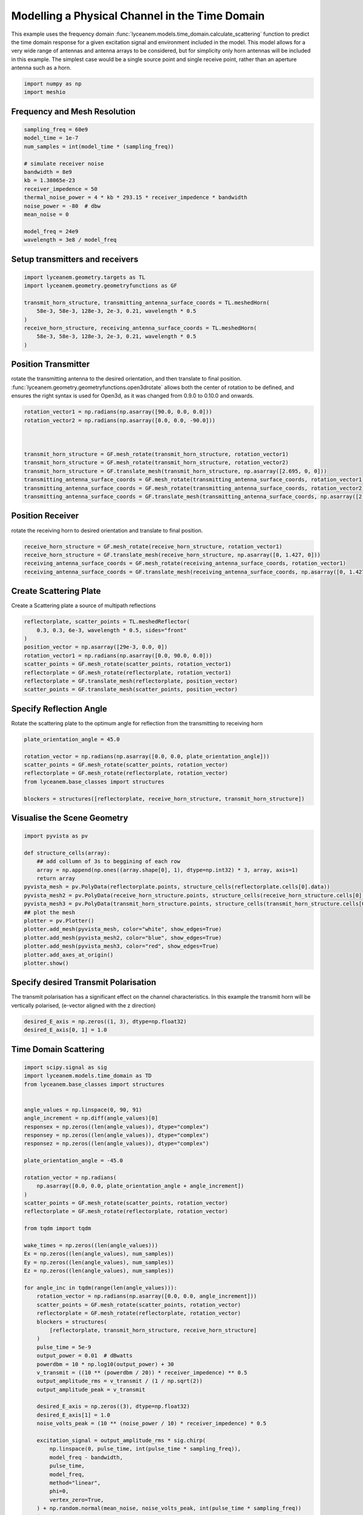 
.. DO NOT EDIT.
.. THIS FILE WAS AUTOMATICALLY GENERATED BY SPHINX-GALLERY.
.. TO MAKE CHANGES, EDIT THE SOURCE PYTHON FILE:
.. "auto_examples\04_time_domain_channel_modelling.py"
.. LINE NUMBERS ARE GIVEN BELOW.

.. only:: html

    .. note::
        :class: sphx-glr-download-link-note

        :ref:`Go to the end <sphx_glr_download_auto_examples_04_time_domain_channel_modelling.py>`
        to download the full example code.

.. rst-class:: sphx-glr-example-title

.. _sphx_glr_auto_examples_04_time_domain_channel_modelling.py:


Modelling a Physical Channel in the Time Domain
======================================================

This example uses the frequency domain :func:`lyceanem.models.time_domain.calculate_scattering` function to
predict the time domain response for a given excitation signal and environment included in the model.
This model allows for a very wide range of antennas and antenna arrays to be considered, but for simplicity only horn
antennas will be included in this example. The simplest case would be a single source point and single receive point,
rather than an aperture antenna such as a horn.

.. GENERATED FROM PYTHON SOURCE LINES 14-17

.. code-block:: Python


    import numpy as np
    import meshio







.. GENERATED FROM PYTHON SOURCE LINES 18-21

Frequency and Mesh Resolution
------------------------------


.. GENERATED FROM PYTHON SOURCE LINES 21-36

.. code-block:: Python

    sampling_freq = 60e9
    model_time = 1e-7
    num_samples = int(model_time * (sampling_freq))

    # simulate receiver noise
    bandwidth = 8e9
    kb = 1.38065e-23
    receiver_impedence = 50
    thermal_noise_power = 4 * kb * 293.15 * receiver_impedence * bandwidth
    noise_power = -80  # dbw
    mean_noise = 0

    model_freq = 24e9
    wavelength = 3e8 / model_freq








.. GENERATED FROM PYTHON SOURCE LINES 37-40

Setup transmitters and receivers
-----------------------------------


.. GENERATED FROM PYTHON SOURCE LINES 40-50

.. code-block:: Python

    import lyceanem.geometry.targets as TL
    import lyceanem.geometry.geometryfunctions as GF

    transmit_horn_structure, transmitting_antenna_surface_coords = TL.meshedHorn(
        58e-3, 58e-3, 128e-3, 2e-3, 0.21, wavelength * 0.5
    )
    receive_horn_structure, receiving_antenna_surface_coords = TL.meshedHorn(
        58e-3, 58e-3, 128e-3, 2e-3, 0.21, wavelength * 0.5
    )





.. rst-class:: sphx-glr-script-out

 .. code-block:: none

    HIHIH
    <meshio mesh object>
      Number of points: 8
      Number of cells:
        triangle: 12
    HIHIH
    <meshio mesh object>
      Number of points: 8
      Number of cells:
        triangle: 12




.. GENERATED FROM PYTHON SOURCE LINES 51-57

Position Transmitter
----------------------
rotate the transmitting antenna to the desired orientation, and then translate to final position.
:func:`lyceanem.geometry.geometryfunctions.open3drotate` allows both the center of rotation to be defined, and
ensures the right syntax is used for Open3d, as it was changed from 0.9.0 to 0.10.0 and onwards.


.. GENERATED FROM PYTHON SOURCE LINES 57-68

.. code-block:: Python

    rotation_vector1 = np.radians(np.asarray([90.0, 0.0, 0.0]))
    rotation_vector2 = np.radians(np.asarray([0.0, 0.0, -90.0]))



    transmit_horn_structure = GF.mesh_rotate(transmit_horn_structure, rotation_vector1)
    transmit_horn_structure = GF.mesh_rotate(transmit_horn_structure, rotation_vector2)
    transmit_horn_structure = GF.translate_mesh(transmit_horn_structure, np.asarray([2.695, 0, 0]))
    transmitting_antenna_surface_coords = GF.mesh_rotate(transmitting_antenna_surface_coords, rotation_vector1)
    transmitting_antenna_surface_coords = GF.mesh_rotate(transmitting_antenna_surface_coords, rotation_vector2)
    transmitting_antenna_surface_coords = GF.translate_mesh(transmitting_antenna_surface_coords, np.asarray([2.695, 0, 0]))







.. GENERATED FROM PYTHON SOURCE LINES 69-72

Position Receiver
------------------
rotate the receiving horn to desired orientation and translate to final position.

.. GENERATED FROM PYTHON SOURCE LINES 72-79

.. code-block:: Python



    receive_horn_structure = GF.mesh_rotate(receive_horn_structure, rotation_vector1)
    receive_horn_structure = GF.translate_mesh(receive_horn_structure, np.asarray([0, 1.427, 0]))
    receiving_antenna_surface_coords = GF.mesh_rotate(receiving_antenna_surface_coords, rotation_vector1)
    receiving_antenna_surface_coords = GF.translate_mesh(receiving_antenna_surface_coords, np.asarray([0, 1.427, 0]))








.. GENERATED FROM PYTHON SOURCE LINES 80-83

Create Scattering Plate
--------------------------
Create a Scattering plate a source of multipath reflections

.. GENERATED FROM PYTHON SOURCE LINES 83-95

.. code-block:: Python


    reflectorplate, scatter_points = TL.meshedReflector(
        0.3, 0.3, 6e-3, wavelength * 0.5, sides="front"
    )
    position_vector = np.asarray([29e-3, 0.0, 0])
    rotation_vector1 = np.radians(np.asarray([0.0, 90.0, 0.0]))
    scatter_points = GF.mesh_rotate(scatter_points, rotation_vector1)
    reflectorplate = GF.mesh_rotate(reflectorplate, rotation_vector1)
    reflectorplate = GF.translate_mesh(reflectorplate, position_vector)
    scatter_points = GF.translate_mesh(scatter_points, position_vector)






.. rst-class:: sphx-glr-script-out

 .. code-block:: none

    meshing reflector
    args 0.3 0.3 0.006
    majorsize 0.3
    minorsize 0.3
    thickness 0.006




.. GENERATED FROM PYTHON SOURCE LINES 96-99

Specify Reflection Angle
--------------------------
Rotate the scattering plate to the optimum angle for reflection from the transmitting to receiving horn

.. GENERATED FROM PYTHON SOURCE LINES 99-110

.. code-block:: Python


    plate_orientation_angle = 45.0

    rotation_vector = np.radians(np.asarray([0.0, 0.0, plate_orientation_angle]))
    scatter_points = GF.mesh_rotate(scatter_points, rotation_vector)
    reflectorplate = GF.mesh_rotate(reflectorplate, rotation_vector)
    from lyceanem.base_classes import structures

    blockers = structures([reflectorplate, receive_horn_structure, transmit_horn_structure])









.. GENERATED FROM PYTHON SOURCE LINES 111-113

Visualise the Scene Geometry
------------------------------

.. GENERATED FROM PYTHON SOURCE LINES 113-132

.. code-block:: Python



    import pyvista as pv

    def structure_cells(array):
        ## add collumn of 3s to beggining of each row
        array = np.append(np.ones((array.shape[0], 1), dtype=np.int32) * 3, array, axis=1)
        return array
    pyvista_mesh = pv.PolyData(reflectorplate.points, structure_cells(reflectorplate.cells[0].data))
    pyvista_mesh2 = pv.PolyData(receive_horn_structure.points, structure_cells(receive_horn_structure.cells[0].data))
    pyvista_mesh3 = pv.PolyData(transmit_horn_structure.points, structure_cells(transmit_horn_structure.cells[0].data))
    ## plot the mesh
    plotter = pv.Plotter()
    plotter.add_mesh(pyvista_mesh, color="white", show_edges=True)
    plotter.add_mesh(pyvista_mesh2, color="blue", show_edges=True)
    plotter.add_mesh(pyvista_mesh3, color="red", show_edges=True)
    plotter.add_axes_at_origin()
    plotter.show()




.. image-sg:: /auto_examples/images/sphx_glr_04_time_domain_channel_modelling_001.png
   :alt: 04 time domain channel modelling
   :srcset: /auto_examples/images/sphx_glr_04_time_domain_channel_modelling_001.png
   :class: sphx-glr-single-img





.. GENERATED FROM PYTHON SOURCE LINES 133-136

Specify desired Transmit Polarisation
--------------------------------------
The transmit polarisation has a significant effect on the channel characteristics. In this example the transmit horn will be vertically polarised, (e-vector aligned with the z direction)

.. GENERATED FROM PYTHON SOURCE LINES 136-140

.. code-block:: Python


    desired_E_axis = np.zeros((1, 3), dtype=np.float32)
    desired_E_axis[0, 1] = 1.0








.. GENERATED FROM PYTHON SOURCE LINES 141-144

Time Domain Scattering
----------------------------


.. GENERATED FROM PYTHON SOURCE LINES 144-222

.. code-block:: Python

    import scipy.signal as sig
    import lyceanem.models.time_domain as TD
    from lyceanem.base_classes import structures


    angle_values = np.linspace(0, 90, 91)
    angle_increment = np.diff(angle_values)[0]
    responsex = np.zeros((len(angle_values)), dtype="complex")
    responsey = np.zeros((len(angle_values)), dtype="complex")
    responsez = np.zeros((len(angle_values)), dtype="complex")

    plate_orientation_angle = -45.0

    rotation_vector = np.radians(
        np.asarray([0.0, 0.0, plate_orientation_angle + angle_increment])
    )
    scatter_points = GF.mesh_rotate(scatter_points, rotation_vector)
    reflectorplate = GF.mesh_rotate(reflectorplate, rotation_vector)

    from tqdm import tqdm

    wake_times = np.zeros((len(angle_values)))
    Ex = np.zeros((len(angle_values), num_samples))
    Ey = np.zeros((len(angle_values), num_samples))
    Ez = np.zeros((len(angle_values), num_samples))

    for angle_inc in tqdm(range(len(angle_values))):
        rotation_vector = np.radians(np.asarray([0.0, 0.0, angle_increment]))
        scatter_points = GF.mesh_rotate(scatter_points, rotation_vector)
        reflectorplate = GF.mesh_rotate(reflectorplate, rotation_vector)
        blockers = structures(
            [reflectorplate, transmit_horn_structure, receive_horn_structure]
        )
        pulse_time = 5e-9
        output_power = 0.01  # dBwatts
        powerdbm = 10 * np.log10(output_power) + 30
        v_transmit = ((10 ** (powerdbm / 20)) * receiver_impedence) ** 0.5
        output_amplitude_rms = v_transmit / (1 / np.sqrt(2))
        output_amplitude_peak = v_transmit

        desired_E_axis = np.zeros((3), dtype=np.float32)
        desired_E_axis[1] = 1.0
        noise_volts_peak = (10 ** (noise_power / 10) * receiver_impedence) * 0.5

        excitation_signal = output_amplitude_rms * sig.chirp(
            np.linspace(0, pulse_time, int(pulse_time * sampling_freq)),
            model_freq - bandwidth,
            pulse_time,
            model_freq,
            method="linear",
            phi=0,
            vertex_zero=True,
        ) + np.random.normal(mean_noise, noise_volts_peak, int(pulse_time * sampling_freq))
        (
            Ex[angle_inc, :],
            Ey[angle_inc, :],
            Ez[angle_inc, :],
            wake_times[angle_inc],
        ) = TD.calculate_scattering(
            transmitting_antenna_surface_coords,
            receiving_antenna_surface_coords,
            excitation_signal,
            blockers,
            desired_E_axis,
            scatter_points=scatter_points,
            wavelength=wavelength,
            scattering=1,
            elements=False,
            sampling_freq=sampling_freq,
            num_samples=num_samples,
        )

        noise_volts = np.random.normal(mean_noise, noise_volts_peak, num_samples)
        Ex[angle_inc, :] = Ex[angle_inc, :] + noise_volts
        Ey[angle_inc, :] = Ey[angle_inc, :] + noise_volts
        Ez[angle_inc, :] = Ez[angle_inc, :] + noise_volts






.. rst-class:: sphx-glr-script-out

 .. code-block:: none

      0%|                                                                                                                                                                                                       | 0/91 [00:00<?, ?it/s]C:\Users\lycea\PycharmProjects\LyceanEM-Python\lyceanem\electromagnetics\empropagation.py:3670: ComplexWarning: Casting complex values to real discards the imaginary part
      uvn_axes[2, :] = point_vector
    C:\Users\lycea\PycharmProjects\LyceanEM-Python\lyceanem\electromagnetics\empropagation.py:3687: ComplexWarning: Casting complex values to real discards the imaginary part
      uvn_axes[0, :] = np.cross(local_axes[2, :], point_vector) / np.linalg.norm(
    C:\Users\lycea\PycharmProjects\LyceanEM-Python\lyceanem\electromagnetics\empropagation.py:3709: ComplexWarning: Casting complex values to real discards the imaginary part
      uvn_axes[1, :] = np.cross(point_vector, uvn_axes[0, :]) / np.linalg.norm(
    sources shape (100, 3)
    sinks shape (100, 3)
    environment_points shape (2304, 3)
    sources shape (100, 3)
    sinks shape (100, 3)
    environment_points shape (2304, 3)
    source chunking  1.44 Gb
    [1.31761529e-08 1.31761529e-08]
    (100, 100, 6000, 3)
    [  0  50 100]
      1%|██                                                                                                                                                                                             | 1/91 [00:18<27:52, 18.58s/it]C:\Users\lycea\PycharmProjects\LyceanEM-Python\lyceanem\electromagnetics\empropagation.py:3670: ComplexWarning: Casting complex values to real discards the imaginary part
      uvn_axes[2, :] = point_vector
    C:\Users\lycea\PycharmProjects\LyceanEM-Python\lyceanem\electromagnetics\empropagation.py:3687: ComplexWarning: Casting complex values to real discards the imaginary part
      uvn_axes[0, :] = np.cross(local_axes[2, :], point_vector) / np.linalg.norm(
    C:\Users\lycea\PycharmProjects\LyceanEM-Python\lyceanem\electromagnetics\empropagation.py:3709: ComplexWarning: Casting complex values to real discards the imaginary part
      uvn_axes[1, :] = np.cross(point_vector, uvn_axes[0, :]) / np.linalg.norm(
    sources shape (100, 3)
    sinks shape (100, 3)
    environment_points shape (2304, 3)
    sources shape (100, 3)
    sinks shape (100, 3)
    environment_points shape (2304, 3)
    source chunking  1.44 Gb
    [1.31836961e-08 1.31836961e-08]
    (100, 100, 6000, 3)
    [  0  50 100]
      2%|████▏                                                                                                                                                                                          | 2/91 [00:28<20:24, 13.76s/it]sources shape (100, 3)
    sinks shape (100, 3)
    environment_points shape (2304, 3)
    sources shape (100, 3)
    sinks shape (100, 3)
    environment_points shape (2304, 3)
    source chunking  1.44 Gb
    [1.31914115e-08 1.31914115e-08]
    (100, 100, 6000, 3)
    [  0  50 100]
      3%|██████▎                                                                                                                                                                                        | 3/91 [00:39<17:53, 12.20s/it]sources shape (100, 3)
    sinks shape (100, 3)
    environment_points shape (2304, 3)
    sources shape (100, 3)
    sinks shape (100, 3)
    environment_points shape (2304, 3)
    source chunking  1.44 Gb
    [1.3199282e-08 1.3199282e-08]
    (100, 100, 6000, 3)
    [  0  50 100]
      4%|████████▍                                                                                                                                                                                      | 4/91 [00:49<16:37, 11.47s/it]sources shape (100, 3)
    sinks shape (100, 3)
    environment_points shape (2304, 3)
    sources shape (100, 3)
    sinks shape (100, 3)
    environment_points shape (2304, 3)
    source chunking  1.44 Gb
    [1.32073326e-08 1.32073326e-08]
    (100, 100, 6000, 3)
    [  0  50 100]
      5%|██████████▍                                                                                                                                                                                    | 5/91 [01:00<15:54, 11.10s/it]sources shape (100, 3)
    sinks shape (100, 3)
    environment_points shape (2304, 3)
    sources shape (100, 3)
    sinks shape (100, 3)
    environment_points shape (2304, 3)
    source chunking  1.44 Gb
    [1.32155228e-08 1.32155228e-08]
    (100, 100, 6000, 3)
    [  0  50 100]
      7%|████████████▌                                                                                                                                                                                  | 6/91 [01:10<15:21, 10.84s/it]sources shape (100, 3)
    sinks shape (100, 3)
    environment_points shape (2304, 3)
    sources shape (100, 3)
    sinks shape (100, 3)
    environment_points shape (2304, 3)
    source chunking  1.44 Gb
    [1.32238859e-08 1.32238859e-08]
    (100, 100, 6000, 3)
    [  0  50 100]
      8%|██████████████▋                                                                                                                                                                                | 7/91 [01:20<14:59, 10.71s/it]sources shape (100, 3)
    sinks shape (100, 3)
    environment_points shape (2304, 3)
    sources shape (100, 3)
    sinks shape (100, 3)
    environment_points shape (2304, 3)
    source chunking  1.44 Gb
    [1.32324022e-08 1.32324022e-08]
    (100, 100, 6000, 3)
    [  0  50 100]
      9%|████████████████▊                                                                                                                                                                              | 8/91 [01:31<14:40, 10.61s/it]sources shape (100, 3)
    sinks shape (100, 3)
    environment_points shape (2304, 3)
    sources shape (100, 3)
    sinks shape (100, 3)
    environment_points shape (2304, 3)
    source chunking  1.44 Gb
    [1.32410656e-08 1.32410656e-08]
    (100, 100, 6000, 3)
    [  0  50 100]
     10%|██████████████████▉                                                                                                                                                                            | 9/91 [01:41<14:22, 10.51s/it]sources shape (100, 3)
    sinks shape (100, 3)
    environment_points shape (2304, 3)
    sources shape (100, 3)
    sinks shape (100, 3)
    environment_points shape (2304, 3)
    source chunking  1.44 Gb
    [1.32498967e-08 1.32498967e-08]
    (100, 100, 6000, 3)
    [  0  50 100]
     11%|████████████████████▉                                                                                                                                                                         | 10/91 [01:51<14:08, 10.47s/it]sources shape (100, 3)
    sinks shape (100, 3)
    environment_points shape (2304, 3)
    sources shape (100, 3)
    sinks shape (100, 3)
    environment_points shape (2304, 3)
    source chunking  1.44 Gb
    [1.32588512e-08 1.32588512e-08]
    (100, 100, 6000, 3)
    [  0  50 100]
     12%|██████████████████████▉                                                                                                                                                                       | 11/91 [02:02<13:54, 10.43s/it]sources shape (100, 3)
    sinks shape (100, 3)
    environment_points shape (2304, 3)
    sources shape (100, 3)
    sinks shape (100, 3)
    environment_points shape (2304, 3)
    source chunking  1.44 Gb
    [1.3267971e-08 1.3267971e-08]
    (100, 100, 6000, 3)
    [  0  50 100]
     13%|█████████████████████████                                                                                                                                                                     | 12/91 [02:12<13:40, 10.39s/it]sources shape (100, 3)
    sinks shape (100, 3)
    environment_points shape (2304, 3)
    sources shape (100, 3)
    sinks shape (100, 3)
    environment_points shape (2304, 3)
    source chunking  1.44 Gb
    [1.32772209e-08 1.32772209e-08]
    (100, 100, 6000, 3)
    [  0  50 100]
     14%|███████████████████████████▏                                                                                                                                                                  | 13/91 [02:23<13:33, 10.43s/it]sources shape (100, 3)
    sinks shape (100, 3)
    environment_points shape (2304, 3)
    sources shape (100, 3)
    sinks shape (100, 3)
    environment_points shape (2304, 3)
    source chunking  1.44 Gb
    [1.32866152e-08 1.32866152e-08]
    (100, 100, 6000, 3)
    [  0  50 100]
     15%|█████████████████████████████▏                                                                                                                                                                | 14/91 [02:33<13:21, 10.41s/it]sources shape (100, 3)
    sinks shape (100, 3)
    environment_points shape (2304, 3)
    sources shape (100, 3)
    sinks shape (100, 3)
    environment_points shape (2304, 3)
    source chunking  1.44 Gb
    [1.32961541e-08 1.32961541e-08]
    (100, 100, 6000, 3)
    [  0  50 100]
     16%|███████████████████████████████▎                                                                                                                                                              | 15/91 [02:43<13:10, 10.40s/it]sources shape (100, 3)
    sinks shape (100, 3)
    environment_points shape (2304, 3)
    sources shape (100, 3)
    sinks shape (100, 3)
    environment_points shape (2304, 3)
    source chunking  1.44 Gb
    [1.33058108e-08 1.33058108e-08]
    (100, 100, 6000, 3)
    [  0  50 100]
     18%|█████████████████████████████████▍                                                                                                                                                            | 16/91 [02:54<12:59, 10.40s/it]sources shape (100, 3)
    sinks shape (100, 3)
    environment_points shape (2304, 3)
    sources shape (100, 3)
    sinks shape (100, 3)
    environment_points shape (2304, 3)
    source chunking  1.44 Gb
    [1.33156162e-08 1.33156162e-08]
    (100, 100, 6000, 3)
    [  0  50 100]
     19%|███████████████████████████████████▍                                                                                                                                                          | 17/91 [03:04<12:46, 10.36s/it]sources shape (100, 3)
    sinks shape (100, 3)
    environment_points shape (2304, 3)
    sources shape (100, 3)
    sinks shape (100, 3)
    environment_points shape (2304, 3)
    source chunking  1.44 Gb
    [1.33255345e-08 1.33255345e-08]
    (100, 100, 6000, 3)
    [  0  50 100]
     20%|█████████████████████████████████████▌                                                                                                                                                        | 18/91 [03:14<12:35, 10.35s/it]sources shape (100, 3)
    sinks shape (100, 3)
    environment_points shape (2304, 3)
    sources shape (100, 3)
    sinks shape (100, 3)
    environment_points shape (2304, 3)
    source chunking  1.44 Gb
    [1.33355864e-08 1.33355864e-08]
    (100, 100, 6000, 3)
    [  0  50 100]
     21%|███████████████████████████████████████▋                                                                                                                                                      | 19/91 [03:25<12:25, 10.35s/it]sources shape (100, 3)
    sinks shape (100, 3)
    environment_points shape (2304, 3)
    sources shape (100, 3)
    sinks shape (100, 3)
    environment_points shape (2304, 3)
    source chunking  1.44 Gb
    [1.33457636e-08 1.33457636e-08]
    (100, 100, 6000, 3)
    [  0  50 100]
     22%|█████████████████████████████████████████▊                                                                                                                                                    | 20/91 [03:35<12:14, 10.34s/it]sources shape (100, 3)
    sinks shape (100, 3)
    environment_points shape (2304, 3)
    sources shape (100, 3)
    sinks shape (100, 3)
    environment_points shape (2304, 3)
    source chunking  1.44 Gb
    [1.33560482e-08 1.33560482e-08]
    (100, 100, 6000, 3)
    [  0  50 100]
     23%|███████████████████████████████████████████▊                                                                                                                                                  | 21/91 [03:45<12:04, 10.35s/it]sources shape (100, 3)
    sinks shape (100, 3)
    environment_points shape (2304, 3)
    sources shape (100, 3)
    sinks shape (100, 3)
    environment_points shape (2304, 3)
    source chunking  1.44 Gb
    [1.33664679e-08 1.33664679e-08]
    (100, 100, 6000, 3)
    [  0  50 100]
     24%|█████████████████████████████████████████████▉                                                                                                                                                | 22/91 [03:56<11:54, 10.35s/it]sources shape (100, 3)
    sinks shape (100, 3)
    environment_points shape (2304, 3)
    sources shape (100, 3)
    sinks shape (100, 3)
    environment_points shape (2304, 3)
    source chunking  1.44 Gb
    [1.33770193e-08 1.33770193e-08]
    (100, 100, 6000, 3)
    [  0  50 100]
     25%|████████████████████████████████████████████████                                                                                                                                              | 23/91 [04:06<11:43, 10.34s/it]sources shape (100, 3)
    sinks shape (100, 3)
    environment_points shape (2304, 3)
    sources shape (100, 3)
    sinks shape (100, 3)
    environment_points shape (2304, 3)
    source chunking  1.44 Gb
    [1.33876975e-08 1.33876975e-08]
    (100, 100, 6000, 3)
    [  0  50 100]
     26%|██████████████████████████████████████████████████                                                                                                                                            | 24/91 [04:16<11:34, 10.37s/it]sources shape (100, 3)
    sinks shape (100, 3)
    environment_points shape (2304, 3)
    sources shape (100, 3)
    sinks shape (100, 3)
    environment_points shape (2304, 3)
    source chunking  1.44 Gb
    [1.33984993e-08 1.33984993e-08]
    (100, 100, 6000, 3)
    [  0  50 100]
     27%|████████████████████████████████████████████████████▏                                                                                                                                         | 25/91 [04:27<11:24, 10.38s/it]sources shape (100, 3)
    sinks shape (100, 3)
    environment_points shape (2304, 3)
    sources shape (100, 3)
    sinks shape (100, 3)
    environment_points shape (2304, 3)
    source chunking  1.44 Gb
    [1.34094225e-08 1.34094225e-08]
    (100, 100, 6000, 3)
    [  0  50 100]
     29%|██████████████████████████████████████████████████████▎                                                                                                                                       | 26/91 [04:37<11:15, 10.39s/it]sources shape (100, 3)
    sinks shape (100, 3)
    environment_points shape (2304, 3)
    sources shape (100, 3)
    sinks shape (100, 3)
    environment_points shape (2304, 3)
    source chunking  1.44 Gb
    [1.34204626e-08 1.34204626e-08]
    (100, 100, 6000, 3)
    [  0  50 100]
     30%|████████████████████████████████████████████████████████▎                                                                                                                                     | 27/91 [04:48<11:05, 10.39s/it]sources shape (100, 3)
    sinks shape (100, 3)
    environment_points shape (2304, 3)
    sources shape (100, 3)
    sinks shape (100, 3)
    environment_points shape (2304, 3)
    source chunking  1.44 Gb
    [1.34316175e-08 1.34316175e-08]
    (100, 100, 6000, 3)
    [  0  50 100]
     31%|██████████████████████████████████████████████████████████▍                                                                                                                                   | 28/91 [04:58<10:53, 10.37s/it]sources shape (100, 3)
    sinks shape (100, 3)
    environment_points shape (2304, 3)
    sources shape (100, 3)
    sinks shape (100, 3)
    environment_points shape (2304, 3)
    source chunking  1.44 Gb
    [1.34428811e-08 1.34428811e-08]
    (100, 100, 6000, 3)
    [  0  50 100]
     32%|████████████████████████████████████████████████████████████▌                                                                                                                                 | 29/91 [05:09<10:45, 10.42s/it]sources shape (100, 3)
    sinks shape (100, 3)
    environment_points shape (2304, 3)
    sources shape (100, 3)
    sinks shape (100, 3)
    environment_points shape (2304, 3)
    source chunking  1.44 Gb
    [1.34542524e-08 1.34542524e-08]
    (100, 100, 6000, 3)
    [  0  50 100]
     33%|██████████████████████████████████████████████████████████████▋                                                                                                                               | 30/91 [05:19<10:34, 10.40s/it]sources shape (100, 3)
    sinks shape (100, 3)
    environment_points shape (2304, 3)
    sources shape (100, 3)
    sinks shape (100, 3)
    environment_points shape (2304, 3)
    source chunking  1.44 Gb
    [1.34657255e-08 1.34657255e-08]
    (100, 100, 6000, 3)
    [  0  50 100]
     34%|████████████████████████████████████████████████████████████████▋                                                                                                                             | 31/91 [05:30<10:28, 10.48s/it]sources shape (100, 3)
    sinks shape (100, 3)
    environment_points shape (2304, 3)
    sources shape (100, 3)
    sinks shape (100, 3)
    environment_points shape (2304, 3)
    source chunking  1.44 Gb
    [1.34772991e-08 1.34772991e-08]
    (100, 100, 6000, 3)
    [  0  50 100]
     35%|██████████████████████████████████████████████████████████████████▊                                                                                                                           | 32/91 [05:40<10:25, 10.60s/it]sources shape (100, 3)
    sinks shape (100, 3)
    environment_points shape (2304, 3)
    sources shape (100, 3)
    sinks shape (100, 3)
    environment_points shape (2304, 3)
    source chunking  1.44 Gb
    [1.34889667e-08 1.34889667e-08]
    (100, 100, 6000, 3)
    [  0  50 100]
     36%|████████████████████████████████████████████████████████████████████▉                                                                                                                         | 33/91 [05:51<10:13, 10.58s/it]sources shape (100, 3)
    sinks shape (100, 3)
    environment_points shape (2304, 3)
    sources shape (100, 3)
    sinks shape (100, 3)
    environment_points shape (2304, 3)
    source chunking  1.44 Gb
    [1.35007265e-08 1.35007265e-08]
    (100, 100, 6000, 3)
    [  0  50 100]
     37%|██████████████████████████████████████████████████████████████████████▉                                                                                                                       | 34/91 [06:01<09:57, 10.49s/it]sources shape (100, 3)
    sinks shape (100, 3)
    environment_points shape (2304, 3)
    sources shape (100, 3)
    sinks shape (100, 3)
    environment_points shape (2304, 3)
    source chunking  1.44 Gb
    [1.35125749e-08 1.35125749e-08]
    (100, 100, 6000, 3)
    [  0  50 100]
     38%|█████████████████████████████████████████████████████████████████████████                                                                                                                     | 35/91 [06:12<09:46, 10.48s/it]sources shape (100, 3)
    sinks shape (100, 3)
    environment_points shape (2304, 3)
    sources shape (100, 3)
    sinks shape (100, 3)
    environment_points shape (2304, 3)
    source chunking  1.44 Gb
    [1.35245065e-08 1.35245065e-08]
    (100, 100, 6000, 3)
    [  0  50 100]
     40%|███████████████████████████████████████████████████████████████████████████▏                                                                                                                  | 36/91 [06:22<09:33, 10.44s/it]sources shape (100, 3)
    sinks shape (100, 3)
    environment_points shape (2304, 3)
    sources shape (100, 3)
    sinks shape (100, 3)
    environment_points shape (2304, 3)
    source chunking  1.44 Gb
    [1.35365184e-08 1.35365184e-08]
    (100, 100, 6000, 3)
    [  0  50 100]
     41%|█████████████████████████████████████████████████████████████████████████████▎                                                                                                                | 37/91 [06:32<09:22, 10.42s/it]sources shape (100, 3)
    sinks shape (100, 3)
    environment_points shape (2304, 3)
    sources shape (100, 3)
    sinks shape (100, 3)
    environment_points shape (2304, 3)
    source chunking  1.44 Gb
    [1.35486066e-08 1.35486066e-08]
    (100, 100, 6000, 3)
    [  0  50 100]
     42%|███████████████████████████████████████████████████████████████████████████████▎                                                                                                              | 38/91 [06:43<09:09, 10.37s/it]sources shape (100, 3)
    sinks shape (100, 3)
    environment_points shape (2304, 3)
    sources shape (100, 3)
    sinks shape (100, 3)
    environment_points shape (2304, 3)
    source chunking  1.44 Gb
    [1.35607672e-08 1.35607672e-08]
    (100, 100, 6000, 3)
    [  0  50 100]
     43%|█████████████████████████████████████████████████████████████████████████████████▍                                                                                                            | 39/91 [06:53<08:58, 10.36s/it]sources shape (100, 3)
    sinks shape (100, 3)
    environment_points shape (2304, 3)
    sources shape (100, 3)
    sinks shape (100, 3)
    environment_points shape (2304, 3)
    source chunking  1.44 Gb
    [1.35729962e-08 1.35729962e-08]
    (100, 100, 6000, 3)
    [  0  50 100]
     44%|███████████████████████████████████████████████████████████████████████████████████▌                                                                                                          | 40/91 [07:03<08:46, 10.32s/it]sources shape (100, 3)
    sinks shape (100, 3)
    environment_points shape (2304, 3)
    sources shape (100, 3)
    sinks shape (100, 3)
    environment_points shape (2304, 3)
    source chunking  1.44 Gb
    [1.35852881e-08 1.35852881e-08]
    (100, 100, 6000, 3)
    [  0  50 100]
     45%|█████████████████████████████████████████████████████████████████████████████████████▌                                                                                                        | 41/91 [07:14<08:37, 10.34s/it]sources shape (100, 3)
    sinks shape (100, 3)
    environment_points shape (2304, 3)
    sources shape (100, 3)
    sinks shape (100, 3)
    environment_points shape (2304, 3)
    source chunking  1.44 Gb
    [1.35975831e-08 1.35975831e-08]
    (100, 100, 6000, 3)
    [  0  50 100]
     46%|███████████████████████████████████████████████████████████████████████████████████████▋                                                                                                      | 42/91 [07:24<08:26, 10.35s/it]sources shape (100, 3)
    sinks shape (100, 3)
    environment_points shape (2304, 3)
    sources shape (100, 3)
    sinks shape (100, 3)
    environment_points shape (2304, 3)
    source chunking  1.44 Gb
    [1.36073841e-08 1.36073841e-08]
    (100, 100, 6000, 3)
    [  0  50 100]
     47%|█████████████████████████████████████████████████████████████████████████████████████████▊                                                                                                    | 43/91 [07:34<08:14, 10.29s/it]sources shape (100, 3)
    sinks shape (100, 3)
    environment_points shape (2304, 3)
    sources shape (100, 3)
    sinks shape (100, 3)
    environment_points shape (2304, 3)
    source chunking  1.44 Gb
    [1.36127065e-08 1.36127065e-08]
    (100, 100, 6000, 3)
    [  0  50 100]
     48%|███████████████████████████████████████████████████████████████████████████████████████████▊                                                                                                  | 44/91 [07:44<08:04, 10.31s/it]sources shape (100, 3)
    sinks shape (100, 3)
    environment_points shape (2304, 3)
    sources shape (100, 3)
    sinks shape (100, 3)
    environment_points shape (2304, 3)
    source chunking  1.44 Gb
    [1.36088629e-08 1.36088629e-08]
    (100, 100, 6000, 3)
    [  0  50 100]
     49%|█████████████████████████████████████████████████████████████████████████████████████████████▉                                                                                                | 45/91 [07:55<07:53, 10.29s/it]sources shape (100, 3)
    sinks shape (100, 3)
    environment_points shape (2304, 3)
    sources shape (100, 3)
    sinks shape (100, 3)
    environment_points shape (2304, 3)
    source chunking  1.44 Gb
    [1.36005538e-08 1.36005538e-08]
    (100, 100, 6000, 3)
    [  0  50 100]
     51%|████████████████████████████████████████████████████████████████████████████████████████████████                                                                                              | 46/91 [08:05<07:42, 10.27s/it]sources shape (100, 3)
    sinks shape (100, 3)
    environment_points shape (2304, 3)
    sources shape (100, 3)
    sinks shape (100, 3)
    environment_points shape (2304, 3)
    source chunking  1.44 Gb
    [1.35889547e-08 1.35889547e-08]
    (100, 100, 6000, 3)
    [  0  50 100]
     52%|██████████████████████████████████████████████████████████████████████████████████████████████████▏                                                                                           | 47/91 [08:15<07:31, 10.25s/it]sources shape (100, 3)
    sinks shape (100, 3)
    environment_points shape (2304, 3)
    sources shape (100, 3)
    sinks shape (100, 3)
    environment_points shape (2304, 3)
    source chunking  1.44 Gb
    [1.35769539e-08 1.35769539e-08]
    (100, 100, 6000, 3)
    [  0  50 100]
     53%|████████████████████████████████████████████████████████████████████████████████████████████████████▏                                                                                         | 48/91 [08:26<07:23, 10.30s/it]sources shape (100, 3)
    sinks shape (100, 3)
    environment_points shape (2304, 3)
    sources shape (100, 3)
    sinks shape (100, 3)
    environment_points shape (2304, 3)
    source chunking  1.44 Gb
    [1.3565012e-08 1.3565012e-08]
    (100, 100, 6000, 3)
    [  0  50 100]
     54%|██████████████████████████████████████████████████████████████████████████████████████████████████████▎                                                                                       | 49/91 [08:36<07:13, 10.33s/it]sources shape (100, 3)
    sinks shape (100, 3)
    environment_points shape (2304, 3)
    sources shape (100, 3)
    sinks shape (100, 3)
    environment_points shape (2304, 3)
    source chunking  1.44 Gb
    [1.3553131e-08 1.3553131e-08]
    (100, 100, 6000, 3)
    [  0  50 100]
     55%|████████████████████████████████████████████████████████████████████████████████████████████████████████▍                                                                                     | 50/91 [08:46<07:05, 10.37s/it]sources shape (100, 3)
    sinks shape (100, 3)
    environment_points shape (2304, 3)
    sources shape (100, 3)
    sinks shape (100, 3)
    environment_points shape (2304, 3)
    source chunking  1.44 Gb
    [1.35413143e-08 1.35413143e-08]
    (100, 100, 6000, 3)
    [  0  50 100]
     56%|██████████████████████████████████████████████████████████████████████████████████████████████████████████▍                                                                                   | 51/91 [08:57<06:54, 10.35s/it]sources shape (100, 3)
    sinks shape (100, 3)
    environment_points shape (2304, 3)
    sources shape (100, 3)
    sinks shape (100, 3)
    environment_points shape (2304, 3)
    source chunking  1.44 Gb
    [1.35295657e-08 1.35295657e-08]
    (100, 100, 6000, 3)
    [  0  50 100]
     57%|████████████████████████████████████████████████████████████████████████████████████████████████████████████▌                                                                                 | 52/91 [09:07<06:42, 10.32s/it]sources shape (100, 3)
    sinks shape (100, 3)
    environment_points shape (2304, 3)
    sources shape (100, 3)
    sinks shape (100, 3)
    environment_points shape (2304, 3)
    source chunking  1.44 Gb
    [1.35178898e-08 1.35178898e-08]
    (100, 100, 6000, 3)
    [  0  50 100]
     58%|██████████████████████████████████████████████████████████████████████████████████████████████████████████████▋                                                                               | 53/91 [09:17<06:32, 10.34s/it]sources shape (100, 3)
    sinks shape (100, 3)
    environment_points shape (2304, 3)
    sources shape (100, 3)
    sinks shape (100, 3)
    environment_points shape (2304, 3)
    source chunking  1.44 Gb
    [1.35062882e-08 1.35062882e-08]
    (100, 100, 6000, 3)
    [  0  50 100]
     59%|████████████████████████████████████████████████████████████████████████████████████████████████████████████████▋                                                                             | 54/91 [09:28<06:23, 10.36s/it]sources shape (100, 3)
    sinks shape (100, 3)
    environment_points shape (2304, 3)
    sources shape (100, 3)
    sinks shape (100, 3)
    environment_points shape (2304, 3)
    source chunking  1.44 Gb
    [1.34947659e-08 1.34947659e-08]
    (100, 100, 6000, 3)
    [  0  50 100]
     60%|██████████████████████████████████████████████████████████████████████████████████████████████████████████████████▊                                                                           | 55/91 [09:38<06:12, 10.36s/it]sources shape (100, 3)
    sinks shape (100, 3)
    environment_points shape (2304, 3)
    sources shape (100, 3)
    sinks shape (100, 3)
    environment_points shape (2304, 3)
    source chunking  1.44 Gb
    [1.34833246e-08 1.34833246e-08]
    (100, 100, 6000, 3)
    [  0  50 100]
     62%|████████████████████████████████████████████████████████████████████████████████████████████████████████████████████▉                                                                         | 56/91 [09:49<06:04, 10.40s/it]sources shape (100, 3)
    sinks shape (100, 3)
    environment_points shape (2304, 3)
    sources shape (100, 3)
    sinks shape (100, 3)
    environment_points shape (2304, 3)
    source chunking  1.44 Gb
    [1.34719696e-08 1.34719696e-08]
    (100, 100, 6000, 3)
    [  0  50 100]
     63%|███████████████████████████████████████████████████████████████████████████████████████████████████████████████████████                                                                       | 57/91 [09:59<05:53, 10.41s/it]sources shape (100, 3)
    sinks shape (100, 3)
    environment_points shape (2304, 3)
    sources shape (100, 3)
    sinks shape (100, 3)
    environment_points shape (2304, 3)
    source chunking  1.44 Gb
    [1.34607021e-08 1.34607021e-08]
    (100, 100, 6000, 3)
    [  0  50 100]
     64%|█████████████████████████████████████████████████████████████████████████████████████████████████████████████████████████                                                                     | 58/91 [10:10<05:45, 10.46s/it]sources shape (100, 3)
    sinks shape (100, 3)
    environment_points shape (2304, 3)
    sources shape (100, 3)
    sinks shape (100, 3)
    environment_points shape (2304, 3)
    source chunking  1.44 Gb
    [1.34495284e-08 1.34495284e-08]
    (100, 100, 6000, 3)
    [  0  50 100]
     65%|███████████████████████████████████████████████████████████████████████████████████████████████████████████████████████████▏                                                                  | 59/91 [10:20<05:33, 10.43s/it]sources shape (100, 3)
    sinks shape (100, 3)
    environment_points shape (2304, 3)
    sources shape (100, 3)
    sinks shape (100, 3)
    environment_points shape (2304, 3)
    source chunking  1.44 Gb
    [1.3438447e-08 1.3438447e-08]
    (100, 100, 6000, 3)
    [  0  50 100]
     66%|█████████████████████████████████████████████████████████████████████████████████████████████████████████████████████████████▎                                                                | 60/91 [10:30<05:23, 10.42s/it]sources shape (100, 3)
    sinks shape (100, 3)
    environment_points shape (2304, 3)
    sources shape (100, 3)
    sinks shape (100, 3)
    environment_points shape (2304, 3)
    source chunking  1.44 Gb
    [1.34274662e-08 1.34274662e-08]
    (100, 100, 6000, 3)
    [  0  50 100]
     67%|███████████████████████████████████████████████████████████████████████████████████████████████████████████████████████████████▎                                                              | 61/91 [10:41<05:12, 10.41s/it]sources shape (100, 3)
    sinks shape (100, 3)
    environment_points shape (2304, 3)
    sources shape (100, 3)
    sinks shape (100, 3)
    environment_points shape (2304, 3)
    source chunking  1.44 Gb
    [1.3416586e-08 1.3416586e-08]
    (100, 100, 6000, 3)
    [  0  50 100]
     68%|█████████████████████████████████████████████████████████████████████████████████████████████████████████████████████████████████▍                                                            | 62/91 [10:51<05:01, 10.40s/it]sources shape (100, 3)
    sinks shape (100, 3)
    environment_points shape (2304, 3)
    sources shape (100, 3)
    sinks shape (100, 3)
    environment_points shape (2304, 3)
    source chunking  1.44 Gb
    [1.34058103e-08 1.34058103e-08]
    (100, 100, 6000, 3)
    [  0  50 100]
     69%|███████████████████████████████████████████████████████████████████████████████████████████████████████████████████████████████████▌                                                          | 63/91 [11:02<04:51, 10.40s/it]sources shape (100, 3)
    sinks shape (100, 3)
    environment_points shape (2304, 3)
    sources shape (100, 3)
    sinks shape (100, 3)
    environment_points shape (2304, 3)
    source chunking  1.44 Gb
    [1.33951433e-08 1.33951433e-08]
    (100, 100, 6000, 3)
    [  0  50 100]
     70%|█████████████████████████████████████████████████████████████████████████████████████████████████████████████████████████████████████▋                                                        | 64/91 [11:12<04:39, 10.35s/it]sources shape (100, 3)
    sinks shape (100, 3)
    environment_points shape (2304, 3)
    sources shape (100, 3)
    sinks shape (100, 3)
    environment_points shape (2304, 3)
    source chunking  1.44 Gb
    [1.33845879e-08 1.33845879e-08]
    (100, 100, 6000, 3)
    [  0  50 100]
     71%|███████████████████████████████████████████████████████████████████████████████████████████████████████████████████████████████████████▋                                                      | 65/91 [11:22<04:28, 10.34s/it]sources shape (100, 3)
    sinks shape (100, 3)
    environment_points shape (2304, 3)
    sources shape (100, 3)
    sinks shape (100, 3)
    environment_points shape (2304, 3)
    source chunking  1.44 Gb
    [1.33741455e-08 1.33741455e-08]
    (100, 100, 6000, 3)
    [  0  50 100]
     73%|█████████████████████████████████████████████████████████████████████████████████████████████████████████████████████████████████████████▊                                                    | 66/91 [11:33<04:19, 10.36s/it]sources shape (100, 3)
    sinks shape (100, 3)
    environment_points shape (2304, 3)
    sources shape (100, 3)
    sinks shape (100, 3)
    environment_points shape (2304, 3)
    source chunking  1.44 Gb
    [1.33638208e-08 1.33638208e-08]
    (100, 100, 6000, 3)
    [  0  50 100]
     74%|███████████████████████████████████████████████████████████████████████████████████████████████████████████████████████████████████████████▉                                                  | 67/91 [11:43<04:08, 10.35s/it]sources shape (100, 3)
    sinks shape (100, 3)
    environment_points shape (2304, 3)
    sources shape (100, 3)
    sinks shape (100, 3)
    environment_points shape (2304, 3)
    source chunking  1.44 Gb
    [1.3353617e-08 1.3353617e-08]
    (100, 100, 6000, 3)
    [  0  50 100]
     75%|█████████████████████████████████████████████████████████████████████████████████████████████████████████████████████████████████████████████▉                                                | 68/91 [11:53<03:57, 10.31s/it]sources shape (100, 3)
    sinks shape (100, 3)
    environment_points shape (2304, 3)
    sources shape (100, 3)
    sinks shape (100, 3)
    environment_points shape (2304, 3)
    source chunking  1.44 Gb
    [1.33435205e-08 1.33435205e-08]
    (100, 100, 6000, 3)
    [  0  50 100]
     76%|████████████████████████████████████████████████████████████████████████████████████████████████████████████████████████████████████████████████                                              | 69/91 [12:03<03:46, 10.28s/it]sources shape (100, 3)
    sinks shape (100, 3)
    environment_points shape (2304, 3)
    sources shape (100, 3)
    sinks shape (100, 3)
    environment_points shape (2304, 3)
    source chunking  1.44 Gb
    [1.33335438e-08 1.33335438e-08]
    (100, 100, 6000, 3)
    [  0  50 100]
     77%|██████████████████████████████████████████████████████████████████████████████████████████████████████████████████████████████████████████████████▏                                           | 70/91 [12:14<03:36, 10.32s/it]sources shape (100, 3)
    sinks shape (100, 3)
    environment_points shape (2304, 3)
    sources shape (100, 3)
    sinks shape (100, 3)
    environment_points shape (2304, 3)
    source chunking  1.44 Gb
    [1.33236903e-08 1.33236903e-08]
    (100, 100, 6000, 3)
    [  0  50 100]
     78%|████████████████████████████████████████████████████████████████████████████████████████████████████████████████████████████████████████████████████▏                                         | 71/91 [12:24<03:27, 10.36s/it]sources shape (100, 3)
    sinks shape (100, 3)
    environment_points shape (2304, 3)
    sources shape (100, 3)
    sinks shape (100, 3)
    environment_points shape (2304, 3)
    source chunking  1.44 Gb
    [1.33139513e-08 1.33139513e-08]
    (100, 100, 6000, 3)
    [  0  50 100]
     79%|██████████████████████████████████████████████████████████████████████████████████████████████████████████████████████████████████████████████████████▎                                       | 72/91 [12:35<03:16, 10.36s/it]sources shape (100, 3)
    sinks shape (100, 3)
    environment_points shape (2304, 3)
    sources shape (100, 3)
    sinks shape (100, 3)
    environment_points shape (2304, 3)
    source chunking  1.44 Gb
    [1.33043471e-08 1.33043471e-08]
    (100, 100, 6000, 3)
    [  0  50 100]
     80%|████████████████████████████████████████████████████████████████████████████████████████████████████████████████████████████████████████████████████████▍                                     | 73/91 [12:45<03:06, 10.36s/it]sources shape (100, 3)
    sinks shape (100, 3)
    environment_points shape (2304, 3)
    sources shape (100, 3)
    sinks shape (100, 3)
    environment_points shape (2304, 3)
    source chunking  1.44 Gb
    [1.32948634e-08 1.32948634e-08]
    (100, 100, 6000, 3)
    [  0  50 100]
     81%|██████████████████████████████████████████████████████████████████████████████████████████████████████████████████████████████████████████████████████████▌                                   | 74/91 [12:55<02:55, 10.31s/it]sources shape (100, 3)
    sinks shape (100, 3)
    environment_points shape (2304, 3)
    sources shape (100, 3)
    sinks shape (100, 3)
    environment_points shape (2304, 3)
    source chunking  1.44 Gb
    [1.32855157e-08 1.32855157e-08]
    (100, 100, 6000, 3)
    [  0  50 100]
     82%|████████████████████████████████████████████████████████████████████████████████████████████████████████████████████████████████████████████████████████████▌                                 | 75/91 [13:05<02:44, 10.29s/it]sources shape (100, 3)
    sinks shape (100, 3)
    environment_points shape (2304, 3)
    sources shape (100, 3)
    sinks shape (100, 3)
    environment_points shape (2304, 3)
    source chunking  1.44 Gb
    [1.32763008e-08 1.32763008e-08]
    (100, 100, 6000, 3)
    [  0  50 100]
     84%|██████████████████████████████████████████████████████████████████████████████████████████████████████████████████████████████████████████████████████████████▋                               | 76/91 [13:16<02:34, 10.32s/it]sources shape (100, 3)
    sinks shape (100, 3)
    environment_points shape (2304, 3)
    sources shape (100, 3)
    sinks shape (100, 3)
    environment_points shape (2304, 3)
    source chunking  1.44 Gb
    [1.32672187e-08 1.32672187e-08]
    (100, 100, 6000, 3)
    [  0  50 100]
     85%|████████████████████████████████████████████████████████████████████████████████████████████████████████████████████████████████████████████████████████████████▊                             | 77/91 [13:26<02:24, 10.34s/it]sources shape (100, 3)
    sinks shape (100, 3)
    environment_points shape (2304, 3)
    sources shape (100, 3)
    sinks shape (100, 3)
    environment_points shape (2304, 3)
    source chunking  1.44 Gb
    [1.32582857e-08 1.32582857e-08]
    (100, 100, 6000, 3)
    [  0  50 100]
     86%|██████████████████████████████████████████████████████████████████████████████████████████████████████████████████████████████████████████████████████████████████▊                           | 78/91 [13:36<02:14, 10.34s/it]sources shape (100, 3)
    sinks shape (100, 3)
    environment_points shape (2304, 3)
    sources shape (100, 3)
    sinks shape (100, 3)
    environment_points shape (2304, 3)
    source chunking  1.44 Gb
    [1.32494812e-08 1.32494812e-08]
    (100, 100, 6000, 3)
    [  0  50 100]
     87%|████████████████████████████████████████████████████████████████████████████████████████████████████████████████████████████████████████████████████████████████████▉                         | 79/91 [13:47<02:03, 10.31s/it]sources shape (100, 3)
    sinks shape (100, 3)
    environment_points shape (2304, 3)
    sources shape (100, 3)
    sinks shape (100, 3)
    environment_points shape (2304, 3)
    source chunking  1.44 Gb
    [1.32408302e-08 1.32408302e-08]
    (100, 100, 6000, 3)
    [  0  50 100]
     88%|███████████████████████████████████████████████████████████████████████████████████████████████████████████████████████████████████████████████████████████████████████                       | 80/91 [13:57<01:52, 10.27s/it]sources shape (100, 3)
    sinks shape (100, 3)
    environment_points shape (2304, 3)
    sources shape (100, 3)
    sinks shape (100, 3)
    environment_points shape (2304, 3)
    source chunking  1.44 Gb
    [1.32323239e-08 1.32323239e-08]
    (100, 100, 6000, 3)
    [  0  50 100]
     89%|█████████████████████████████████████████████████████████████████████████████████████████████████████████████████████████████████████████████████████████████████████████                     | 81/91 [14:07<01:43, 10.30s/it]sources shape (100, 3)
    sinks shape (100, 3)
    environment_points shape (2304, 3)
    sources shape (100, 3)
    sinks shape (100, 3)
    environment_points shape (2304, 3)
    source chunking  1.44 Gb
    [1.32239647e-08 1.32239647e-08]
    (100, 100, 6000, 3)
    [  0  50 100]
     90%|███████████████████████████████████████████████████████████████████████████████████████████████████████████████████████████████████████████████████████████████████████████▏                  | 82/91 [14:18<01:32, 10.29s/it]sources shape (100, 3)
    sinks shape (100, 3)
    environment_points shape (2304, 3)
    sources shape (100, 3)
    sinks shape (100, 3)
    environment_points shape (2304, 3)
    source chunking  1.44 Gb
    [1.3215765e-08 1.3215765e-08]
    (100, 100, 6000, 3)
    [  0  50 100]
     91%|█████████████████████████████████████████████████████████████████████████████████████████████████████████████████████████████████████████████████████████████████████████████▎                | 83/91 [14:28<01:22, 10.30s/it]sources shape (100, 3)
    sinks shape (100, 3)
    environment_points shape (2304, 3)
    sources shape (100, 3)
    sinks shape (100, 3)
    environment_points shape (2304, 3)
    source chunking  1.44 Gb
    [1.32077084e-08 1.32077084e-08]
    (100, 100, 6000, 3)
    [  0  50 100]
     92%|███████████████████████████████████████████████████████████████████████████████████████████████████████████████████████████████████████████████████████████████████████████████▍              | 84/91 [14:38<01:11, 10.27s/it]sources shape (100, 3)
    sinks shape (100, 3)
    environment_points shape (2304, 3)
    sources shape (100, 3)
    sinks shape (100, 3)
    environment_points shape (2304, 3)
    source chunking  1.44 Gb
    [1.31998192e-08 1.31998192e-08]
    (100, 100, 6000, 3)
    [  0  50 100]
     93%|█████████████████████████████████████████████████████████████████████████████████████████████████████████████████████████████████████████████████████████████████████████████████▍            | 85/91 [14:48<01:01, 10.27s/it]sources shape (100, 3)
    sinks shape (100, 3)
    environment_points shape (2304, 3)
    sources shape (100, 3)
    sinks shape (100, 3)
    environment_points shape (2304, 3)
    source chunking  1.44 Gb
    [1.31920831e-08 1.31920831e-08]
    (100, 100, 6000, 3)
    [  0  50 100]
     95%|███████████████████████████████████████████████████████████████████████████████████████████████████████████████████████████████████████████████████████████████████████████████████▌          | 86/91 [14:59<00:51, 10.31s/it]sources shape (100, 3)
    sinks shape (100, 3)
    environment_points shape (2304, 3)
    sources shape (100, 3)
    sinks shape (100, 3)
    environment_points shape (2304, 3)
    source chunking  1.44 Gb
    [1.31845101e-08 1.31845101e-08]
    (100, 100, 6000, 3)
    [  0  50 100]
     96%|█████████████████████████████████████████████████████████████████████████████████████████████████████████████████████████████████████████████████████████████████████████████████████▋        | 87/91 [15:09<00:41, 10.33s/it]sources shape (100, 3)
    sinks shape (100, 3)
    environment_points shape (2304, 3)
    sources shape (100, 3)
    sinks shape (100, 3)
    environment_points shape (2304, 3)
    source chunking  1.44 Gb
    [1.31771057e-08 1.31771057e-08]
    (100, 100, 6000, 3)
    [  0  50 100]
     97%|███████████████████████████████████████████████████████████████████████████████████████████████████████████████████████████████████████████████████████████████████████████████████████▋      | 88/91 [15:17<00:29,  9.75s/it]sources shape (100, 3)
    sinks shape (100, 3)
    environment_points shape (2304, 3)
    sources shape (100, 3)
    sinks shape (100, 3)
    environment_points shape (2304, 3)
    source chunking  1.44 Gb
    [1.31698591e-08 1.31698591e-08]
    (100, 100, 6000, 3)
    [  0  50 100]
     98%|█████████████████████████████████████████████████████████████████████████████████████████████████████████████████████████████████████████████████████████████████████████████████████████▊    | 89/91 [15:20<00:14,  7.48s/it]sources shape (100, 3)
    sinks shape (100, 3)
    environment_points shape (2304, 3)
    sources shape (100, 3)
    sinks shape (100, 3)
    environment_points shape (2304, 3)
    source chunking  1.44 Gb
    [1.31627918e-08 1.31627918e-08]
    (100, 100, 6000, 3)
    [  0  50 100]
     99%|███████████████████████████████████████████████████████████████████████████████████████████████████████████████████████████████████████████████████████████████████████████████████████████▉  | 90/91 [15:21<00:05,  5.63s/it]sources shape (100, 3)
    sinks shape (100, 3)
    environment_points shape (2304, 3)
    sources shape (100, 3)
    sinks shape (100, 3)
    environment_points shape (2304, 3)
    source chunking  1.44 Gb
    [1.31559031e-08 1.31559031e-08]
    (100, 100, 6000, 3)
    [  0  50 100]
    100%|██████████████████████████████████████████████████████████████████████████████████████████████████████████████████████████████████████████████████████████████████████████████████████████████| 91/91 [15:22<00:00,  4.35s/it]    100%|██████████████████████████████████████████████████████████████████████████████████████████████████████████████████████████████████████████████████████████████████████████████████████████████| 91/91 [15:22<00:00, 10.14s/it]




.. GENERATED FROM PYTHON SOURCE LINES 223-226

Plot Normalised Response
----------------------------
Using matplotlib, plot the results

.. GENERATED FROM PYTHON SOURCE LINES 226-285

.. code-block:: Python



    import matplotlib.pyplot as plt

    time_index = np.linspace(0, model_time * 1e9, num_samples)
    time, anglegrid = np.meshgrid(time_index[:1801], angle_values - 45)
    norm_max = np.nanmax(
        np.array(
            [
                np.nanmax(10 * np.log10((Ex ** 2) / receiver_impedence)),
                np.nanmax(10 * np.log10((Ey ** 2) / receiver_impedence)),
                np.nanmax(10 * np.log10((Ez ** 2) / receiver_impedence)),
            ]
        )
    )

    fig2, ax2 = plt.subplots(constrained_layout=True)
    origin = "lower"
    # Now make a contour plot with the levels specified,
    # and with the colormap generated automatically from a list
    # of colors.

    levels = np.linspace(-80, 0, 41)

    CS = ax2.contourf(
        anglegrid,
        time,
        10 * np.log10((Ez[:, :1801] ** 2) / receiver_impedence) - norm_max,
        levels,
        origin=origin,
        extend="both",
    )
    cbar = fig2.colorbar(CS)
    cbar.ax.set_ylabel("Received Power (dBm)")

    ax2.set_ylim(0, 30)
    ax2.set_xlim(-45, 45)

    ax2.set_xticks(np.linspace(-45, 45, 7))
    ax2.set_yticks(np.linspace(0, 30, 16))

    ax2.set_xlabel("Rotation Angle (degrees)")
    ax2.set_ylabel("Time of Flight (ns)")
    ax2.set_title("Received Power vs Time for rotating Plate (24GHz)")

    from scipy.fft import fft, fftfreq
    import scipy

    xf = fftfreq(len(time_index), 1 / sampling_freq)[: len(time_index) // 2]
    input_signal = excitation_signal * (output_amplitude_peak)
    inputfft = fft(input_signal)
    input_freq = fftfreq(120, 1 / sampling_freq)[:60]
    freqfuncabs = scipy.interpolate.interp1d(input_freq, np.abs(inputfft[:60]))
    freqfuncangle = scipy.interpolate.interp1d(input_freq, np.angle(inputfft[:60]))
    newinput = freqfuncabs(xf[1600]) * np.exp(freqfuncangle(xf[1600]))
    Exf = fft(Ex)
    Eyf = fft(Ey)
    Ezf = fft(Ez)




.. image-sg:: /auto_examples/images/sphx_glr_04_time_domain_channel_modelling_002.png
   :alt: Received Power vs Time for rotating Plate (24GHz)
   :srcset: /auto_examples/images/sphx_glr_04_time_domain_channel_modelling_002.png
   :class: sphx-glr-single-img





.. GENERATED FROM PYTHON SOURCE LINES 286-287

.. image:: ../_static/sphx_glr_04_time_domain_channel_modelling_001.png

.. GENERATED FROM PYTHON SOURCE LINES 289-294

Frequency Specific Results
-------------------------------
The time of flight plot is useful to displaying the output of the model, giving a understanding about what is
physically happening in the channel, but to get an idea of the behaviour in the frequency domain we need to use a
fourier transform to move from time and voltages to frequency.

.. GENERATED FROM PYTHON SOURCE LINES 294-314

.. code-block:: Python


    s21x = 20 * np.log10(np.abs(Exf[:, 1600] / newinput))
    s21y = 20 * np.log10(np.abs(Eyf[:, 1600] / newinput))
    s21z = 20 * np.log10(np.abs(Ezf[:, 1600] / newinput))
    tdangles = np.linspace(-45, 45, 91)
    fig, ax = plt.subplots()
    ax.plot(tdangles, s21x - np.max(s21z), label="Ex")
    ax.plot(tdangles, s21y - np.max(s21z), label="Ey")
    ax.plot(tdangles, s21z - np.max(s21z), label="Ez")
    plt.xlabel("$\\theta_{N}$ (degrees)")
    plt.ylabel("Normalised Level (dB)")
    ax.set_ylim(-60.0, 0)
    ax.set_xlim(np.min(angle_values) - 45, np.max(angle_values) - 45)
    ax.set_xticks(np.linspace(np.min(angle_values) - 45, np.max(angle_values) - 45, 19))
    ax.set_yticks(np.linspace(-60, 0.0, 21))
    legend = ax.legend(loc="upper right", shadow=True)
    plt.grid()
    plt.title("$S_{21}$ at 16GHz")
    plt.show()




.. image-sg:: /auto_examples/images/sphx_glr_04_time_domain_channel_modelling_003.png
   :alt: $S_{21}$ at 16GHz
   :srcset: /auto_examples/images/sphx_glr_04_time_domain_channel_modelling_003.png
   :class: sphx-glr-single-img





.. GENERATED FROM PYTHON SOURCE LINES 315-316

.. image:: ../_static/sphx_glr_04_time_domain_channel_modelling_002.png


.. rst-class:: sphx-glr-timing

   **Total running time of the script:** (18 minutes 56.677 seconds)


.. _sphx_glr_download_auto_examples_04_time_domain_channel_modelling.py:

.. only:: html

  .. container:: sphx-glr-footer sphx-glr-footer-example

    .. container:: sphx-glr-download sphx-glr-download-jupyter

      :download:`Download Jupyter notebook: 04_time_domain_channel_modelling.ipynb <04_time_domain_channel_modelling.ipynb>`

    .. container:: sphx-glr-download sphx-glr-download-python

      :download:`Download Python source code: 04_time_domain_channel_modelling.py <04_time_domain_channel_modelling.py>`


.. only:: html

 .. rst-class:: sphx-glr-signature

    `Gallery generated by Sphinx-Gallery <https://sphinx-gallery.github.io>`_
